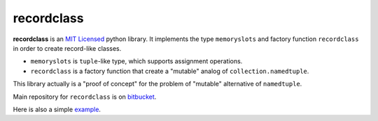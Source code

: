 ===========
recordclass
===========

**recordclass** is an `MIT Licensed <http://opensource.org/licenses/MIT>`_ python library.
It implements the type ``memoryslots`` and factory function ``recordclass`` 
in order to create record-like classes. 

* ``memoryslots`` is ``tuple``-like type, which supports assignment operations. 
* ``recordclass`` is a factory function that create a "mutable" analog of 
  ``collection.namedtuple``.

This library actually is a "proof of concept" for the problem of "mutable" 
alternative of ``namedtuple``.

Main repository for ``recordclass`` 
is on `bitbucket <https://bitbucket.org/intellimath/recordclass>`_.

Here is also a simple `example <http://nbviewer.ipython.org/urls/bitbucket.org/intellimath/recordclass/raw/default/examples/what_is_recordclass.ipynb>`_.


